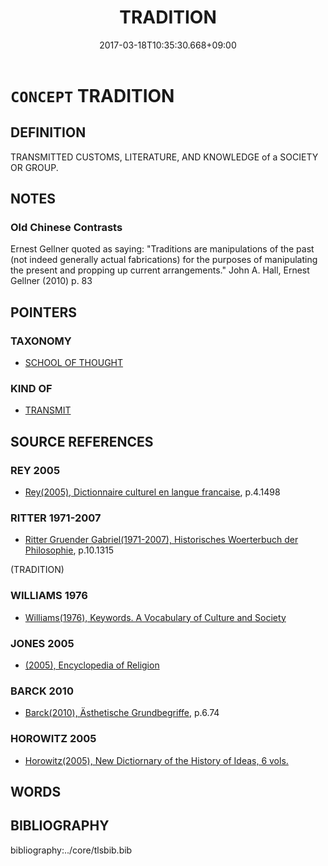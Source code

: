 # -*- mode: mandoku-tls-view -*-
#+TITLE: TRADITION
#+DATE: 2017-03-18T10:35:30.668+09:00        
#+STARTUP: content
* =CONCEPT= TRADITION
:PROPERTIES:
:CUSTOM_ID: uuid-00903c44-a96f-4ce4-bf41-3140258ce3fa
:TR_ZH: 傳統
:END:
** DEFINITION

TRANSMITTED CUSTOMS, LITERATURE, AND KNOWLEDGE of a SOCIETY OR GROUP.

** NOTES

*** Old Chinese Contrasts
Ernest Gellner quoted as saying: "Traditions are manipulations of the past (not indeed generally actual fabrications) for the purposes of manipulating the present and propping up current arrangements." John A. Hall, Ernest Gellner (2010) p. 83

** POINTERS
*** TAXONOMY
 - [[tls:concept:SCHOOL OF THOUGHT][SCHOOL OF THOUGHT]]

*** KIND OF
 - [[tls:concept:TRANSMIT][TRANSMIT]]

** SOURCE REFERENCES
*** REY 2005
 - [[cite:REY-2005][Rey(2005), Dictionnaire culturel en langue francaise]], p.4.1498

*** RITTER 1971-2007
 - [[cite:RITTER-1971-2007][Ritter Gruender Gabriel(1971-2007), Historisches Woerterbuch der Philosophie]], p.10.1315
 (TRADITION)
*** WILLIAMS 1976
 - [[cite:WILLIAMS-1976][Williams(1976), Keywords.  A Vocabulary of Culture and Society]]
*** JONES 2005
 - [[cite:JONES-2005][(2005), Encyclopedia of Religion]]
*** BARCK 2010
 - [[cite:BARCK-2010][Barck(2010), Ästhetische Grundbegriffe]], p.6.74

*** HOROWITZ 2005
 - [[cite:HOROWITZ-2005][Horowitz(2005), New Dictiornary of the History of Ideas, 6 vols.]]
** WORDS
   :PROPERTIES:
   :VISIBILITY: children
   :END:
** BIBLIOGRAPHY
bibliography:../core/tlsbib.bib
